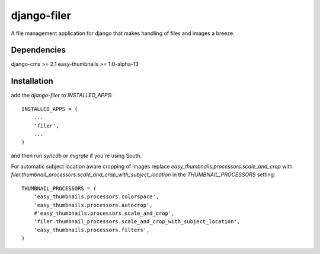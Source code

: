 django-filer
============

A file management application for django that makes handling of files and images a breeze.

Dependencies
------------

django-cms >= 2.1
easy-thumbnails >= 1.0-alpha-13

Installation
------------

add the `django-filer` to `INSTALLED_APPS`::

    INSTALLED_APPS = (
        ...
        'filer',
        ...
    )

and then run `syncdb` or `migrate` if you're using South.

For automatic subject location aware cropping of images replace 
`easy_thumbnails.processors.scale_and_crop` with
`filer.thumbnail_processors.scale_and_crop_with_subject_location` in the
`THUMBNAIL_PROCESSORS` setting::

    THUMBNAIL_PROCESSORS = (
        'easy_thumbnails.processors.colorspace',
        'easy_thumbnails.processors.autocrop',
        #'easy_thumbnails.processors.scale_and_crop',
        'filer.thumbnail_processors.scale_and_crop_with_subject_location',
        'easy_thumbnails.processors.filters',
    )
